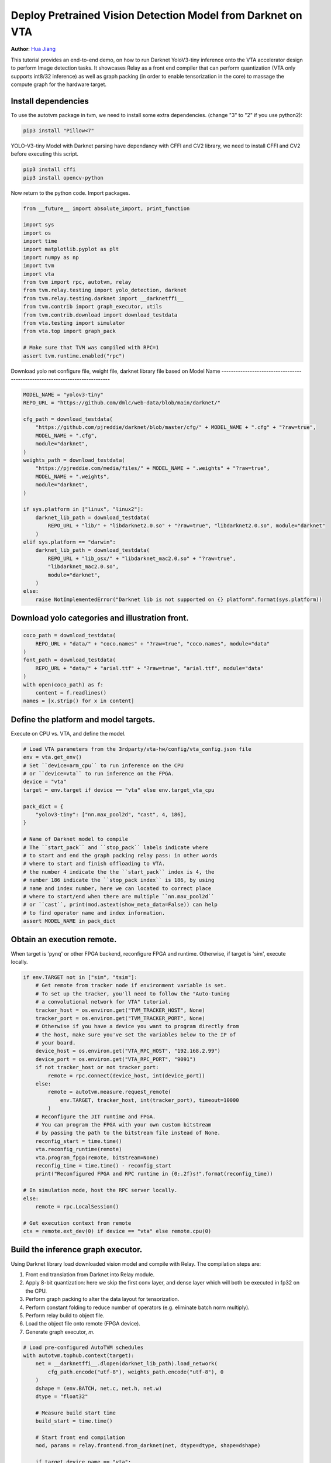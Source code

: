 
.. DO NOT EDIT.
.. THIS FILE WAS AUTOMATICALLY GENERATED BY SPHINX-GALLERY.
.. TO MAKE CHANGES, EDIT THE SOURCE PYTHON FILE:
.. "topic/vta/tutorials/frontend/deploy_detection.py"
.. LINE NUMBERS ARE GIVEN BELOW.

.. only:: html

    .. note::
        :class: sphx-glr-download-link-note

        Click :ref:`here <sphx_glr_download_topic_vta_tutorials_frontend_deploy_detection.py>`
        to download the full example code

.. rst-class:: sphx-glr-example-title

.. _sphx_glr_topic_vta_tutorials_frontend_deploy_detection.py:


Deploy Pretrained Vision Detection Model from Darknet on VTA
============================================================
**Author**: `Hua Jiang <https://github.com/huajsj>`_

This tutorial provides an end-to-end demo, on how to run Darknet YoloV3-tiny
inference onto the VTA accelerator design to perform Image detection tasks.
It showcases Relay as a front end compiler that can perform quantization (VTA
only supports int8/32 inference) as well as graph packing (in order to enable
tensorization in the core) to massage the compute graph for the hardware target.

.. GENERATED FROM PYTHON SOURCE LINES 30-48

Install dependencies
--------------------
To use the autotvm package in tvm, we need to install some extra dependencies.
(change "3" to "2" if you use python2):

.. code-block:: bash

  pip3 install "Pillow<7"

YOLO-V3-tiny Model with Darknet parsing have dependancy with CFFI and CV2 library,
we need to install CFFI and CV2 before executing this script.

.. code-block:: bash

  pip3 install cffi
  pip3 install opencv-python

Now return to the python code. Import packages.

.. GENERATED FROM PYTHON SOURCE LINES 48-69

.. code-block:: default


    from __future__ import absolute_import, print_function

    import sys
    import os
    import time
    import matplotlib.pyplot as plt
    import numpy as np
    import tvm
    import vta
    from tvm import rpc, autotvm, relay
    from tvm.relay.testing import yolo_detection, darknet
    from tvm.relay.testing.darknet import __darknetffi__
    from tvm.contrib import graph_executor, utils
    from tvm.contrib.download import download_testdata
    from vta.testing import simulator
    from vta.top import graph_pack

    # Make sure that TVM was compiled with RPC=1
    assert tvm.runtime.enabled("rpc")


.. GENERATED FROM PYTHON SOURCE LINES 70-73

Download yolo net configure file, weight file, darknet library file based on
Model Name
----------------------------------------------------------------------------

.. GENERATED FROM PYTHON SOURCE LINES 73-100

.. code-block:: default

    MODEL_NAME = "yolov3-tiny"
    REPO_URL = "https://github.com/dmlc/web-data/blob/main/darknet/"

    cfg_path = download_testdata(
        "https://github.com/pjreddie/darknet/blob/master/cfg/" + MODEL_NAME + ".cfg" + "?raw=true",
        MODEL_NAME + ".cfg",
        module="darknet",
    )
    weights_path = download_testdata(
        "https://pjreddie.com/media/files/" + MODEL_NAME + ".weights" + "?raw=true",
        MODEL_NAME + ".weights",
        module="darknet",
    )

    if sys.platform in ["linux", "linux2"]:
        darknet_lib_path = download_testdata(
            REPO_URL + "lib/" + "libdarknet2.0.so" + "?raw=true", "libdarknet2.0.so", module="darknet"
        )
    elif sys.platform == "darwin":
        darknet_lib_path = download_testdata(
            REPO_URL + "lib_osx/" + "libdarknet_mac2.0.so" + "?raw=true",
            "libdarknet_mac2.0.so",
            module="darknet",
        )
    else:
        raise NotImplementedError("Darknet lib is not supported on {} platform".format(sys.platform))


.. GENERATED FROM PYTHON SOURCE LINES 101-103

Download yolo categories and illustration front.
------------------------------------------------

.. GENERATED FROM PYTHON SOURCE LINES 103-113

.. code-block:: default

    coco_path = download_testdata(
        REPO_URL + "data/" + "coco.names" + "?raw=true", "coco.names", module="data"
    )
    font_path = download_testdata(
        REPO_URL + "data/" + "arial.ttf" + "?raw=true", "arial.ttf", module="data"
    )
    with open(coco_path) as f:
        content = f.readlines()
    names = [x.strip() for x in content]


.. GENERATED FROM PYTHON SOURCE LINES 114-117

Define the platform and model targets.
--------------------------------------
Execute on CPU vs. VTA, and define the model.

.. GENERATED FROM PYTHON SOURCE LINES 117-141

.. code-block:: default


    # Load VTA parameters from the 3rdparty/vta-hw/config/vta_config.json file
    env = vta.get_env()
    # Set ``device=arm_cpu`` to run inference on the CPU
    # or ``device=vta`` to run inference on the FPGA.
    device = "vta"
    target = env.target if device == "vta" else env.target_vta_cpu

    pack_dict = {
        "yolov3-tiny": ["nn.max_pool2d", "cast", 4, 186],
    }

    # Name of Darknet model to compile
    # The ``start_pack`` and ``stop_pack`` labels indicate where
    # to start and end the graph packing relay pass: in other words
    # where to start and finish offloading to VTA.
    # the number 4 indicate the the ``start_pack`` index is 4, the
    # number 186 indicate the ``stop_pack index`` is 186, by using
    # name and index number, here we can located to correct place
    # where to start/end when there are multiple ``nn.max_pool2d``
    # or ``cast``, print(mod.astext(show_meta_data=False)) can help
    # to find operator name and index information.
    assert MODEL_NAME in pack_dict


.. GENERATED FROM PYTHON SOURCE LINES 142-146

Obtain an execution remote.
---------------------------
When target is 'pynq' or other FPGA backend, reconfigure FPGA and runtime.
Otherwise, if target is 'sim', execute locally.

.. GENERATED FROM PYTHON SOURCE LINES 146-180

.. code-block:: default


    if env.TARGET not in ["sim", "tsim"]:
        # Get remote from tracker node if environment variable is set.
        # To set up the tracker, you'll need to follow the "Auto-tuning
        # a convolutional network for VTA" tutorial.
        tracker_host = os.environ.get("TVM_TRACKER_HOST", None)
        tracker_port = os.environ.get("TVM_TRACKER_PORT", None)
        # Otherwise if you have a device you want to program directly from
        # the host, make sure you've set the variables below to the IP of
        # your board.
        device_host = os.environ.get("VTA_RPC_HOST", "192.168.2.99")
        device_port = os.environ.get("VTA_RPC_PORT", "9091")
        if not tracker_host or not tracker_port:
            remote = rpc.connect(device_host, int(device_port))
        else:
            remote = autotvm.measure.request_remote(
                env.TARGET, tracker_host, int(tracker_port), timeout=10000
            )
        # Reconfigure the JIT runtime and FPGA.
        # You can program the FPGA with your own custom bitstream
        # by passing the path to the bitstream file instead of None.
        reconfig_start = time.time()
        vta.reconfig_runtime(remote)
        vta.program_fpga(remote, bitstream=None)
        reconfig_time = time.time() - reconfig_start
        print("Reconfigured FPGA and RPC runtime in {0:.2f}s!".format(reconfig_time))

    # In simulation mode, host the RPC server locally.
    else:
        remote = rpc.LocalSession()

    # Get execution context from remote
    ctx = remote.ext_dev(0) if device == "vta" else remote.cpu(0)


.. GENERATED FROM PYTHON SOURCE LINES 181-194

Build the inference graph executor.
-----------------------------------
Using Darknet library load downloaded vision model and compile with Relay.
The compilation steps are:

1. Front end translation from Darknet into Relay module.
2. Apply 8-bit quantization: here we skip the first conv layer,
   and dense layer which will both be executed in fp32 on the CPU.
3. Perform graph packing to alter the data layout for tensorization.
4. Perform constant folding to reduce number of operators (e.g. eliminate batch norm multiply).
5. Perform relay build to object file.
6. Load the object file onto remote (FPGA device).
7. Generate graph executor, `m`.

.. GENERATED FROM PYTHON SOURCE LINES 194-253

.. code-block:: default


    # Load pre-configured AutoTVM schedules
    with autotvm.tophub.context(target):
        net = __darknetffi__.dlopen(darknet_lib_path).load_network(
            cfg_path.encode("utf-8"), weights_path.encode("utf-8"), 0
        )
        dshape = (env.BATCH, net.c, net.h, net.w)
        dtype = "float32"

        # Measure build start time
        build_start = time.time()

        # Start front end compilation
        mod, params = relay.frontend.from_darknet(net, dtype=dtype, shape=dshape)

        if target.device_name == "vta":
            # Perform quantization in Relay
            # Note: We set opt_level to 3 in order to fold batch norm
            with tvm.transform.PassContext(opt_level=3):
                with relay.quantize.qconfig(
                    global_scale=23.0,
                    skip_conv_layers=[0],
                    store_lowbit_output=True,
                    round_for_shift=True,
                ):
                    mod = relay.quantize.quantize(mod, params=params)
                # Perform graph packing and constant folding for VTA target
                mod = graph_pack(
                    mod["main"],
                    env.BATCH,
                    env.BLOCK_OUT,
                    env.WGT_WIDTH,
                    start_name=pack_dict[MODEL_NAME][0],
                    stop_name=pack_dict[MODEL_NAME][1],
                    start_name_idx=pack_dict[MODEL_NAME][2],
                    stop_name_idx=pack_dict[MODEL_NAME][3],
                )
        else:
            mod = mod["main"]

        # Compile Relay program with AlterOpLayout disabled
        with vta.build_config(disabled_pass={"AlterOpLayout"}):
            lib = relay.build(
                mod, target=tvm.target.Target(target, host=env.target_host), params=params
            )

        # Measure Relay build time
        build_time = time.time() - build_start
        print(MODEL_NAME + " inference graph built in {0:.2f}s!".format(build_time))

        # Send the inference library over to the remote RPC server
        temp = utils.tempdir()
        lib.export_library(temp.relpath("graphlib.tar"))
        remote.upload(temp.relpath("graphlib.tar"))
        lib = remote.load_module("graphlib.tar")

        # Graph executor
        m = graph_executor.GraphModule(lib["default"](ctx))


.. GENERATED FROM PYTHON SOURCE LINES 254-258

Perform image detection inference.
----------------------------------
We run detect on an downloaded image
Download test image

.. GENERATED FROM PYTHON SOURCE LINES 258-323

.. code-block:: default

    [neth, netw] = dshape[2:]
    test_image = "person.jpg"
    img_url = REPO_URL + "data/" + test_image + "?raw=true"
    img_path = download_testdata(img_url, test_image, "data")
    data = darknet.load_image(img_path, neth, netw).transpose(1, 2, 0)

    # Prepare test image for inference
    plt.imshow(data)
    plt.show()
    data = data.transpose((2, 0, 1))
    data = data[np.newaxis, :]
    data = np.repeat(data, env.BATCH, axis=0)

    # Set the network parameters and inputs
    m.set_input("data", data)

    # Perform inference and gather execution statistics
    # More on: :py:method:`tvm.runtime.Module.time_evaluator`
    num = 4  # number of times we run module for a single measurement
    rep = 3  # number of measurements (we derive std dev from this)
    timer = m.module.time_evaluator("run", ctx, number=num, repeat=rep)

    if env.TARGET in ["sim", "tsim"]:
        simulator.clear_stats()
        timer()
        sim_stats = simulator.stats()
        print("\nExecution statistics:")
        for k, v in sim_stats.items():
            # Since we execute the workload many times, we need to normalize stats
            # Note that there is always one warm up run
            # Therefore we divide the overall stats by (num * rep + 1)
            print("\t{:<16}: {:>16}".format(k, v // (num * rep + 1)))
    else:
        tcost = timer()
        std = np.std(tcost.results) * 1000
        mean = tcost.mean * 1000
        print("\nPerformed inference in %.2fms (std = %.2f) for %d samples" % (mean, std, env.BATCH))
        print("Average per sample inference time: %.2fms" % (mean / env.BATCH))

    # Get detection results from out
    thresh = 0.5
    nms_thresh = 0.45
    tvm_out = []
    for i in range(2):
        layer_out = {}
        layer_out["type"] = "Yolo"
        # Get the yolo layer attributes (n, out_c, out_h, out_w, classes, total)
        layer_attr = m.get_output(i * 4 + 3).numpy()
        layer_out["biases"] = m.get_output(i * 4 + 2).numpy()
        layer_out["mask"] = m.get_output(i * 4 + 1).numpy()
        out_shape = (layer_attr[0], layer_attr[1] // layer_attr[0], layer_attr[2], layer_attr[3])
        layer_out["output"] = m.get_output(i * 4).numpy().reshape(out_shape)
        layer_out["classes"] = layer_attr[4]
        tvm_out.append(layer_out)
        thresh = 0.560

    # Show detection results
    img = darknet.load_image_color(img_path)
    _, im_h, im_w = img.shape
    dets = yolo_detection.fill_network_boxes((netw, neth), (im_w, im_h), thresh, 1, tvm_out)
    last_layer = net.layers[net.n - 1]
    yolo_detection.do_nms_sort(dets, last_layer.classes, nms_thresh)
    yolo_detection.draw_detections(font_path, img, dets, thresh, names, last_layer.classes)
    plt.imshow(img.transpose(1, 2, 0))
    plt.show()


